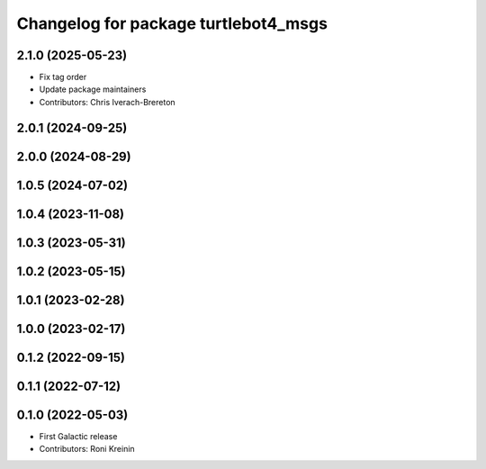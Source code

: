 ^^^^^^^^^^^^^^^^^^^^^^^^^^^^^^^^^^^^^
Changelog for package turtlebot4_msgs
^^^^^^^^^^^^^^^^^^^^^^^^^^^^^^^^^^^^^

2.1.0 (2025-05-23)
------------------
* Fix tag order
* Update package maintainers
* Contributors: Chris Iverach-Brereton

2.0.1 (2024-09-25)
------------------

2.0.0 (2024-08-29)
------------------

1.0.5 (2024-07-02)
------------------

1.0.4 (2023-11-08)
------------------

1.0.3 (2023-05-31)
------------------

1.0.2 (2023-05-15)
------------------

1.0.1 (2023-02-28)
------------------

1.0.0 (2023-02-17)
------------------

0.1.2 (2022-09-15)
------------------

0.1.1 (2022-07-12)
------------------

0.1.0 (2022-05-03)
------------------
* First Galactic release
* Contributors: Roni Kreinin
